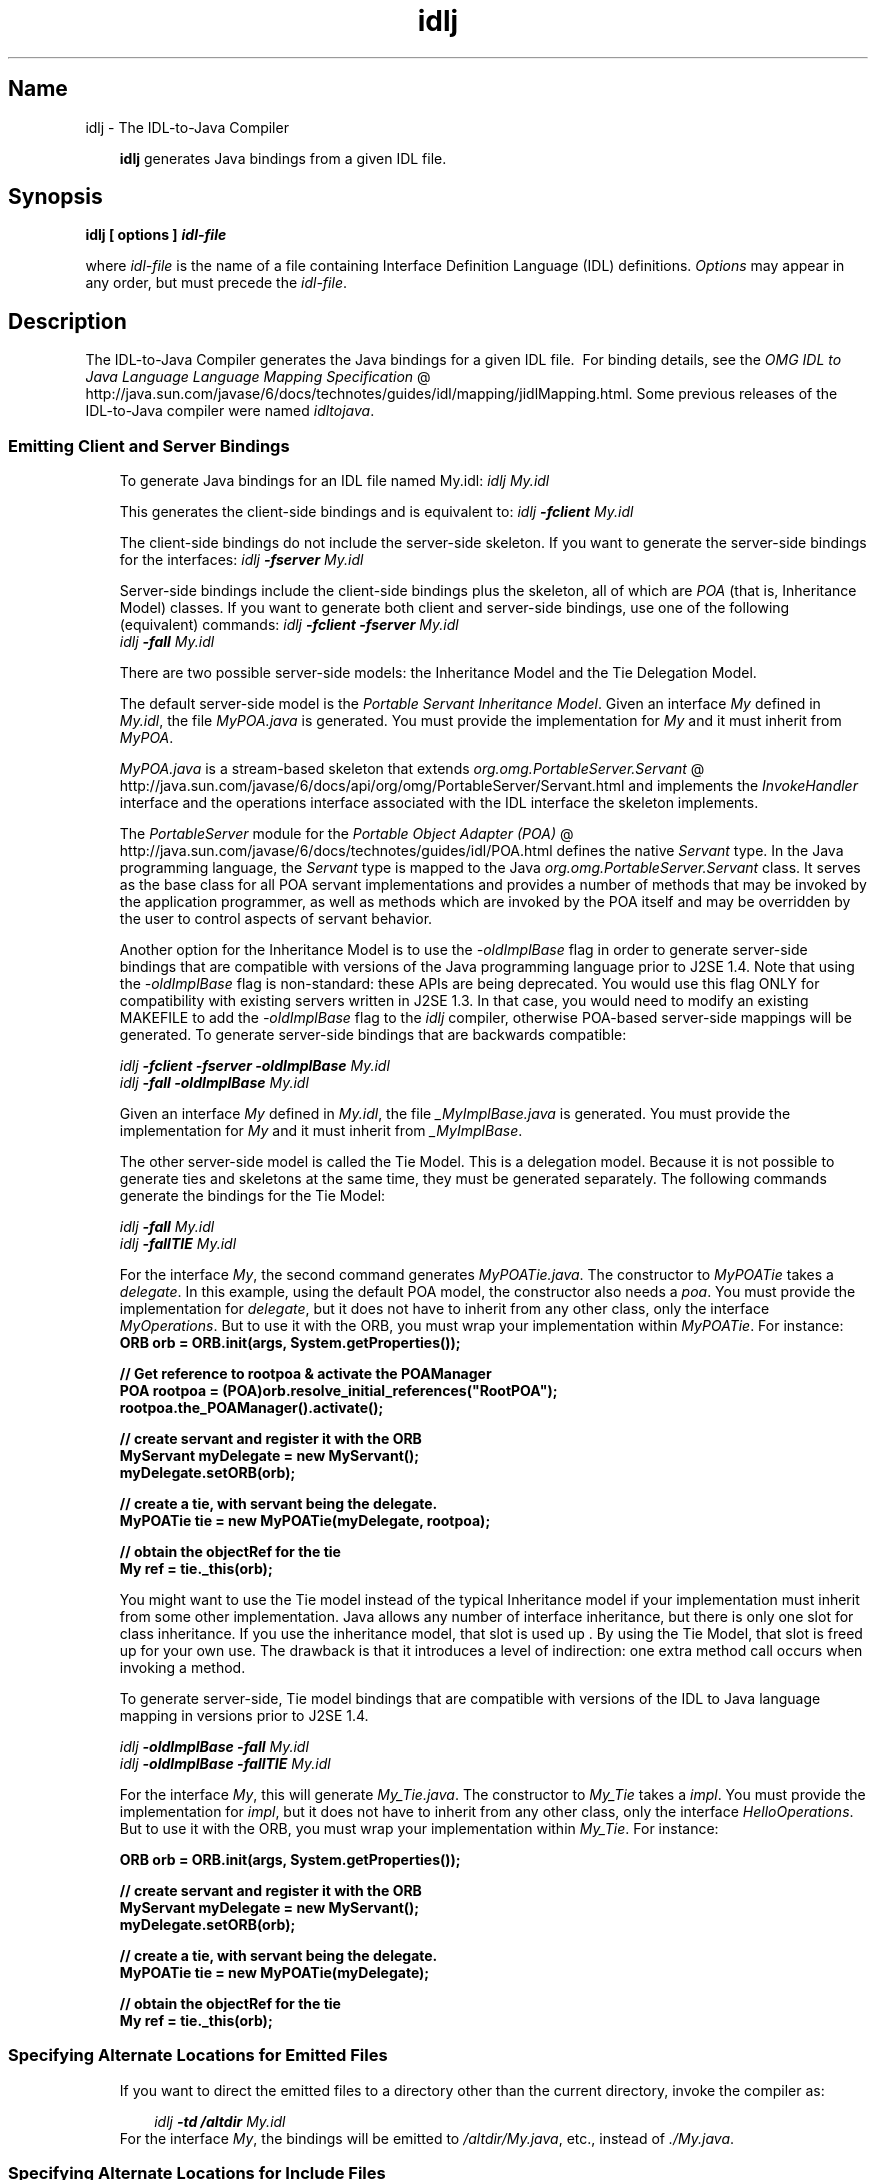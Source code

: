 ." Copyright (c) 2001, 2010, Oracle and/or its affiliates. All rights reserved.
." DO NOT ALTER OR REMOVE COPYRIGHT NOTICES OR THIS FILE HEADER.
."
." This code is free software; you can redistribute it and/or modify it
." under the terms of the GNU General Public License version 2 only, as
." published by the Free Software Foundation.
."
." This code is distributed in the hope that it will be useful, but WITHOUT
." ANY WARRANTY; without even the implied warranty of MERCHANTABILITY or
." FITNESS FOR A PARTICULAR PURPOSE.  See the GNU General Public License
." version 2 for more details (a copy is included in the LICENSE file that
." accompanied this code).
."
." You should have received a copy of the GNU General Public License version
." 2 along with this work; if not, write to the Free Software Foundation,
." Inc., 51 Franklin St, Fifth Floor, Boston, MA 02110-1301 USA.
."
." Please contact Oracle, 500 Oracle Parkway, Redwood Shores, CA 94065 USA
." or visit www.oracle.com if you need additional information or have any
." questions.
."
.TH idlj 1 "02 Jun 2010"

.LP
.SH "Name"
idlj \- The IDL\-to\-Java Compiler
.LP
.RS 3

.LP
\f3idlj\fP generates Java bindings from a given IDL file.
.RE
.SH "Synopsis"
.LP

.LP
.nf
\f3
.fl
idlj [ \fP\f3options\fP\f3 ] \fP\f4idl\-file\fP\f3
.fl
\fP
.fi

.LP
.LP
where \f2idl\-file\fP is the name of a file containing Interface Definition Language (IDL) definitions. \f2Options\fP may appear in any order, but must precede the \f2idl\-file\fP.
.LP
.SH "Description"
.LP

.LP
The IDL\-to\-Java Compiler generates the Java bindings for a given IDL file.\  For binding details, see the 
.na
\f2OMG IDL to Java Language Language Mapping Specification\fP @
.fi
http://java.sun.com/javase/6/docs/technotes/guides/idl/mapping/jidlMapping.html. Some previous releases of the IDL\-to\-Java compiler were named \f2idltojava\fP. 
.SS 
Emitting Client and Server Bindings
.LP
.RS 3

.LP
To generate Java bindings for an IDL file named My.idl: \f2idlj My.idl\fP
.LP
This generates the client\-side bindings and is equivalent to: \f2idlj \fP\f4\-fclient\fP\f2 My.idl\fP
.LP
The client\-side bindings do not include the server\-side skeleton. If you want to generate the server\-side bindings for the interfaces: \f2idlj \fP\f4\-fserver\fP\f2 My.idl\fP
.LP
Server\-side bindings include the client\-side bindings plus the skeleton, all of which are \f2POA\fP (that is, Inheritance Model) classes. If you want to generate both client and server\-side bindings, use one of the following (equivalent) commands: \f2idlj \fP\f4\-fclient \-fserver\fP\f2 My.idl\fP
.br
\f2idlj \fP\f4\-fall\fP\f2 My.idl\fP
.LP
.LP
There are two possible server\-side models: the Inheritance Model and the Tie Delegation Model.
.LP
.LP
The default server\-side model is the \f2Portable Servant Inheritance Model\fP. Given an interface \f2My\fP defined in \f2My.idl\fP, the file \f2MyPOA.java\fP is generated. You must provide the implementation for \f2My\fP and it must inherit from \f2MyPOA\fP.
.LP
.LP
\f2MyPOA.java\fP is a stream\-based skeleton that extends 
.na
\f2org.omg.PortableServer.Servant\fP @
.fi
http://java.sun.com/javase/6/docs/api/org/omg/PortableServer/Servant.html and implements the \f2InvokeHandler\fP interface and the operations interface associated with the IDL interface the skeleton implements.
.LP
.LP
The \f2PortableServer\fP module for the 
.na
\f2Portable Object Adapter (POA)\fP @
.fi
http://java.sun.com/javase/6/docs/technotes/guides/idl/POA.html defines the native \f2Servant\fP type. In the Java programming language, the \f2Servant\fP type is mapped to the Java \f2org.omg.PortableServer.Servant\fP class. It serves as the base class for all POA servant implementations and provides a number of methods that may be invoked by the application programmer, as well as methods which are invoked by the POA itself and may be overridden by the user to control aspects of servant behavior.
.LP
.LP
Another option for the Inheritance Model is to use the \f2\-oldImplBase\fP flag in order to generate server\-side bindings that are compatible with versions of the Java programming language prior to J2SE 1.4. Note that using the \f2\-oldImplBase\fP flag is non\-standard: these APIs are being deprecated. You would use this flag ONLY for compatibility with existing servers written in J2SE 1.3. In that case, you would need to modify an existing MAKEFILE to add the \f2\-oldImplBase\fP flag to the \f2idlj\fP compiler, otherwise POA\-based server\-side mappings will be generated. To generate server\-side bindings that are backwards compatible:
.LP
\f2idlj \fP\f4\-fclient \-fserver\fP\f2 \fP\f4\-oldImplBase\fP\f2 My.idl\fP
.br
\f2idlj \fP\f4\-fall\fP\f2 \fP\f4\-oldImplBase\fP\f2 My.idl\fP
.LP
Given an interface \f2My\fP defined in \f2My.idl\fP, the file \f2_MyImplBase.java\fP is generated. You must provide the implementation for \f2My\fP and it must inherit from \f2_MyImplBase\fP.  
.LP
The other server\-side model is called the Tie Model. This is a delegation model. Because it is not possible to generate ties and skeletons at the same time, they must be generated separately. The following commands generate the bindings for the Tie Model:
.LP
\f2idlj \fP\f4\-fall\fP\f2 My.idl\fP
.br
\f2idlj \fP\f4\-fallTIE\fP\f2 My.idl\fP
.LP
For the interface \f2My\fP, the second command generates \f2MyPOATie.java\fP. The constructor to \f2MyPOATie\fP takes a \f2delegate\fP. In this example, using the default POA model, the constructor also needs a \f2poa\fP. You must provide the implementation for \f2delegate\fP, but it does not have to inherit from any other class, only the interface \f2MyOperations\fP. But to use it with the ORB, you must wrap your implementation within \f2MyPOATie\fP. For instance:  
.nf
\f3
.fl
    ORB orb = ORB.init(args, System.getProperties());
.fl

.fl
    // Get reference to rootpoa & activate the POAManager
.fl
    POA rootpoa = (POA)orb.resolve_initial_references("RootPOA");
.fl
    rootpoa.the_POAManager().activate();
.fl

.fl
    // create servant and register it with the ORB
.fl
    MyServant myDelegate = new MyServant();
.fl
    myDelegate.setORB(orb); 
.fl

.fl
    // create a tie, with servant being the delegate.
.fl
    MyPOATie tie = new MyPOATie(myDelegate, rootpoa);
.fl

.fl
    // obtain the objectRef for the tie
.fl
    My ref = tie._this(orb);
.fl
\fP
.fi

.LP
You might want to use the Tie model instead of the typical Inheritance model if your implementation must inherit from some other implementation. Java allows any number of interface inheritance, but there is only one slot for class inheritance. If you use the inheritance model, that slot is used up . By using the Tie Model, that slot is freed up for your own use. The drawback is that it introduces a level of indirection: one extra method call occurs when invoking a method. 
.LP
To generate server\-side, Tie model bindings that are compatible with versions of the IDL to Java language mapping in versions prior to J2SE 1.4.
.LP
\f2idlj \fP\f4\-oldImplBase\fP\f2 \fP\f4\-fall\fP\f2 My.idl\fP
.br
\f2idlj \fP\f4\-oldImplBase\fP\f2 \fP\f4\-fallTIE\fP\f2 My.idl\fP
.LP
.LP
For the interface \f2My\fP, this will generate \f2My_Tie.java\fP. The constructor to \f2My_Tie\fP takes a \f2impl\fP. You must provide the implementation for \f2impl\fP, but it does not have to inherit from any other class, only the interface \f2HelloOperations\fP. But to use it with the ORB, you must wrap your implementation within \f2My_Tie\fP. For instance:
.LP
.nf
\f3
.fl
    ORB orb = ORB.init(args, System.getProperties());
.fl

.fl
    // create servant and register it with the ORB
.fl
    MyServant myDelegate = new MyServant();
.fl
    myDelegate.setORB(orb); 
.fl

.fl
    // create a tie, with servant being the delegate.
.fl
    MyPOATie tie = new MyPOATie(myDelegate);
.fl

.fl
    // obtain the objectRef for the tie
.fl
    My ref = tie._this(orb);
.fl
\fP
.fi

.LP
.RE
.SS 
Specifying Alternate Locations for Emitted Files
.LP
.RS 3

.LP
If you want to direct the emitted files to a directory other than the current directory, invoke the compiler as: 
.RS 3

.LP
\f2idlj \fP\f4\-td /altdir\fP\f2 My.idl\fP
.RE
For the interface \f2My\fP, the bindings will be emitted to \f2/altdir/My.java\fP, etc., instead of \f2./My.java\fP.
.RE
.SS 
Specifying Alternate Locations for Include Files
.LP
.RS 3

.LP
If \f2My.idl\fP included another idl file, \f2MyOther.idl\fP, the compiler assumes that \f2MyOther.idl\fP resides in the local directory. If it resides in \f2/includes\fP, for example, then you would invoke the compiler with the following command: \f2idlj \fP\f4\-i /includes\fP\f2 My.idl\fP
.LP
If \f2My.idl\fP also included \f2Another.idl\fP that resided in \f2/moreIncludes\fP, for example, then you would invoke the compiler with the following command: \f2idlj \fP\f4\-i /includes \-i /moreIncludes\fP\f2 My.idl\fP
.LP
Since this form of include can become irritatingly long, another means of indicating to the compiler where to search for included files is provided. This technique is similar to the idea of an environment variable. Create a file named \f2idl.config\fP in a directory that is listed in your CLASSPATH. Inside of \f2idl.config\fP, provide a line with the following form:  \f2includes=/includes;/moreIncludes\fP
.LP
The compiler will find this file and read in the includes list. Note that in this example the separator character between the two directories is a semicolon (;). This separator character is platform dependent. On the Windows platform, use a semicolon, on the Unix platform, use a colon, etc. For more information on \f2includes\fP, see the 
.na
\f2Setting the Classpath\fP @
.fi
http://java.sun.com/javase/6/docs/technotes/tools/index.html#general.
.RE
.SS 
Emitting Bindings for Include Files
.LP
.RS 3

.LP
By default, only those interfaces, structs, etc, that are defined in the idl file on the command line have Java bindings generated for them. The types defined in included files are not generated. For example, assume the following two idl files:   \f4My.idl\fP
.LP
\f2#include <MyOther.idl>\fP
.br
\f2interface My\fP
.br
\f2{\fP
.br
\f2};\fP
.br
\f4MyOther.idl\fP 
.LP
\f2interface MyOther\fP
.br
\f2{\fP
.br
\f2};\fP\  
.LP
The following command will only generate the java bindings for \f2My\fP: \f2idlj My.idl\fP
.LP
To generate all of the types in \f2My.idl\fP and all of the types in the files that \f2My.idl\fP includes (in this example, \f2MyOther.idl\fP), use the following command: \f2idlj \fP\f4\-emitAll\fP\f2 My.idl\fP
.LP
There is a caveat to the default rule. \f2#include\fP statements which appear at global scope are treated as described. These \f2#include\fP statements can be thought of as import statements. \f2#include\fP statements which appear within some enclosing scope are treated as true \f2#include\fP statements, meaning that the code within the included file is treated as if it appeared in the original file and, therefore, Java bindings are emitted for it. Here is an example:   \f4My.idl\fP
.LP
\f2#include <MyOther.idl>\fP
.br
\f2interface My\fP
.br
\f2{\fP
.br
\f2\  #include <Embedded.idl>\fP
.br
\f2};\ \fP  \f4MyOther.idl\fP
.LP
\f2interface MyOther\fP
.br
\f2{\fP
.br
\f2};\ \fP  \f4Embedded.idl\fP
.LP
\f2enum E {one, two, three};\fP\  
.LP
Running the following command: \f2idlj My.idl\fP
.LP
will generate the following list of Java files: \f2./MyHolder.java\fP
.br
\f2./MyHelper.java\fP
.br
\f2./_MyStub.java\fP
.br
\f2./MyPackage\fP
.br
\f2./MyPackage/EHolder.java\fP
.br
\f2./MyPackage/EHelper.java\fP
.br
\f2./MyPackage/E.java\fP
.br
\f2./My.java\fP
.LP
Notice that \f2MyOther.java\fP was not generated because it is defined in an import\-like \f2#include\fP. But \f2E.java\fP \f2was\fP generated because it was defined in a true \f2#include\fP. Also notice that since \f2Embedded.idl\fP was included within the scope of the interface \f2My\fP, it appears within the scope of \f2My\fP (that is,in \f2MyPackage\fP). 
.LP
If the \f2\-emitAll\fP flag had been used in the previous example, then all types in all included files would be emitted.
.LP
.RE
.SS 
Inserting Package Prefixes
.LP
.RS 3

.LP
Suppose that you work for a company named ABC that has constructed the following IDL file:   
.br
\f4Widgets.idl\fP 
.LP
\f2module Widgets\fP
.br
\f2{\fP
.br
\f2\  interface W1 {...};\fP
.br
\f2\  interface W2 {...};\fP
.br
\f2};\fP\  
.LP
Running this file through the IDL\-to\-Java compiler will place the Java bindings for \f2W1\fP and \f2W2\fP within the package \f2Widgets\fP. But there is an industry convention that states that a company's packages should reside within a package named \f2com.<company name>\fP. The \f2Widgets\fP package is not good enough. To follow convention, it should be \f2com.abc.Widgets\fP. To place this package prefix onto the \f2Widgets\fP module, execute the following: \f2idlj \fP\f4\-pkgPrefix Widgets com.abc\fP\f2 Widgets.idl\fP
.LP
If you have an IDL file which includes \f2Widgets.idl\fP, the \f2\-pkgPrefix\fP flag must appear in that command also. If it does not, then your IDL file will be looking for a \f2Widgets\fP package rather than a \f2com.abc.Widgets\fP package. 
.LP
If you have a number of these packages that require prefixes, it might be easier to place them into the \f2idl.config\fP file described above. Each package prefix line should be of the form:
.LP
\f2PkgPrefix.<type>=<prefix>\fP
.LP
So the line for the above example would be:  \f2PkgPrefix.Widgets=com.abc\fP
.LP
.LP
The use of this option does not affect the Repository ID.
.LP
.RE
.SS 
Defining Symbols Before Compilation
.LP
.RS 3

.LP
You may need to define a symbol for compilation that is not defined within the IDL file, perhaps to include debugging code in the bindings. The command \f2idlj \fP\f4\-d\fP\f2 MYDEF My.idl\fP
.LP
is the equivalent of putting the line \f2#define MYDEF\fP inside \f2My.idl\fP.
.RE
.SS 
Preserving Pre\-Existing Bindings
.LP
.RS 3

.LP
If the Java binding files already exist, the \f2\-keep\fP flag will keep the compiler from overwriting them. The default is to generate all files without considering if they already exist. If you've customized those files (which you should not do unless you are very comfortable with their contents), then the \f2\-keep\fP option is very useful. The command \f2idlj \fP\f4\-keep\fP\f2 My.idl\fP
.LP
emit all client\-side bindings that do not already exist.
.RE
.SS 
Viewing Progress of Compilation
.LP
.RS 3

.LP
The IDL\-to\-Java compiler will generate status messages as it progresses through its phases of execution. Use the \f2\-v\fP option to activate this "verbose" mode: \f2idlj \fP\f4\-v\fP\f2 My.idl\fP
.LP
By default the compiler does not operate in verbose mode.
.RE
.SS 
Displaying Version Information
.LP
.RS 3

.LP
.LP
To display the build version of the IDL\-to\-Java compiler, specify the \f2\-version\fP option on the command\-line:
.LP
.LP
\f2idlj \-version\fP
.LP
.LP
Version information also appears within the bindings generated by the compiler. Any additional options appearing on the command\-line are ignored.
.LP
.RE
.SH "Options"
.LP

.LP
.RS 3
.TP 3
\-d symbol 
This is equivalent to the following line in an IDL file: 
.RS 3

.LP
.nf
\f3
.fl
#define \fP\f4symbol\fP\f3
.fl
\fP
.fi
.RE
.TP 3
\-emitAll 
Emit all types, including those found in \f2#include\fP files. 
.TP 3
\-fside 
Defines what bindings to emit. \f2side\fP is one of \f2client\fP, \f2server\fP, \f2serverTIE\fP, \f2all\fP, or \f2allTIE\fP. The \f2\-fserverTIE\fP and \f2\-fallTIE\fP options cause delegate model skeletons to be emitted. Assumes \f2\-fclient\fP if the flag is not specified. 
.TP 3
\-i include\-path 
By default, the current directory is scanned for included files. This option adds another directory. 
.TP 3
\-keep 
If a file to be generated already exists, do not overwrite it. By default it is overwritten. 
.TP 3
\-noWarn 
Suppresses warning messages. 
.TP 3
\-oldImplBase 
Generates skeletons compatible with pre\-1.4 JDK ORBs. By default, the POA Inheritance Model server\-side bindings are generated. This option provides backward\-compatibility with older versions of the Java programming language by generating server\-side bindings that are \f2ImplBase\fP Inheritance Model classes. 
.TP 3
\-pkgPrefix type prefix 
Wherever \f2type\fP is encountered at file scope, prefix the generated Java package name with \f2prefix\fP for all files generated for that type. The \f2type\fP is the simple name of either a top\-level module, or an IDL type defined outside of any module. 
.TP 3
\-pkgTranslate type package 
Whenever the module name \f2type\fP is encountered in an identifier, replace it in the identifier with \f2package\fP for all files in the generated Java package. Note that \f2pkgPrefix\fP changes are made first. \f2type\fP is the simple name of either a top\-level module, or an IDL type defined outside of any module, and must match the full package name exactly. 
.LP
If more than one translation matches an identifier, the longest match is chosen. For example, if the arguments include: 
.nf
\f3
.fl
  \-pkgTranslate foo bar \-pkgTranslate foo.baz buzz.fizz
.fl
\fP
.fi
.LP
The following translations would occur: 
.nf
\f3
.fl
foo          => bar
.fl
foo.boo      => bar.boo
.fl
foo.baz      => buzz.fizz
.fl
foo.baz.bar  => buzz.fizz.bar
.fl
\fP
.fi
.LP
The following package names cannot be translated: 
.RS 3
.TP 2
o
\f2org\fP 
.TP 2
o
\f2org.omg\fP or any subpackages of \f2org.omg\fP 
.RE
.LP
Any attempt to translate these packages will result in uncompilable code, and the use of these packages as the first argument after \f2\-pkgTranslate\fP will be treated as an error.  
.TP 3
\-skeletonName xxx%yyy 
Use \f2xxx%yyy\fP as the pattern for naming the skeleton. The defaults are: 
.RS 3
.TP 2
o
%POA for the \f2POA\fP base class (\f2\-fserver\fP or \f2\-fall\fP) 
.TP 2
o
_%ImplBase for the \f2oldImplBase\fP class (\f2\-oldImplBase\fP and (\f2\-fserver\fP or \f2\-fall\fP)) 
.RE
.TP 3
\-td dir 
Use \f2dir\fP for the output directory instead of the current directory. 
.TP 3
\-tieName xxx%yyy 
Name the tie according to the pattern. The defaults are: 
.RS 3
.TP 2
o
%POATie for the \f2POA\fP tie base class (\f2\-fserverTie\fP or \f2\-fallTie\fP) 
.TP 2
o
%_Tie for the \f2oldImplBase\fP tie class (\f2\-oldImplBase\fP and (\f2\-fserverTie\fP or \f2\-fallTie\fP)) 
.RE
.TP 3
\-nowarn, \-verbose 
Verbose mode. 
.TP 3
\-version 
Display version information and terminate. 
.RE

.LP
See the Description section for more option information. 
.SH "Restrictions:"
.LP

.LP
.RS 3
.TP 2
o
Escaped identifiers in the global scope may not have the same spelling as IDL primitive types, \f2Object\fP, or \f2ValueBase\fP. This is because the symbol table is pre\-loaded with these identifiers; allowing them to be redefined would overwrite their original definitions. (Possible permanent restriction). 
.TP 2
o
The \f2fixed\fP IDL type is not supported. 
.RE

.LP
.SH "Known Problems:"
.LP

.LP
.RS 3
.TP 2
o
No import generated for global identifiers. If you invoke on an unexported local impl, you do get an exception, but it seems to be due to a \f2NullPointerException\fP in the \f2ServerDelegate\fP DSI code. 
.RE

.LP
 

